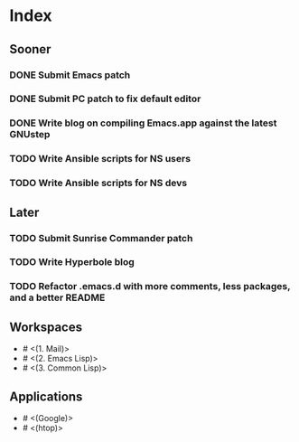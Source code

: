 * Index

** Sooner

*** DONE Submit Emacs patch
    CLOSED: [2020-04-17 Fri 16:26]
*** DONE Submit PC patch to fix default editor
    CLOSED: [2020-04-19 Sun 10:59]
*** DONE Write blog on compiling Emacs.app against the latest GNUstep
    CLOSED: [2020-04-19 Sun 10:59]
*** TODO Write Ansible scripts for NS users
*** TODO Write Ansible scripts for NS devs

** Later

*** TODO Submit Sunrise Commander patch
*** TODO Write Hyperbole blog
*** TODO Refactor .emacs.d with more comments, less packages, and a better README

** Workspaces

- # <(1. Mail)>
- # <(2. Emacs Lisp)>
- # <(3. Common Lisp)>

** Applications

- # <(Google)>
- # <(htop)>
